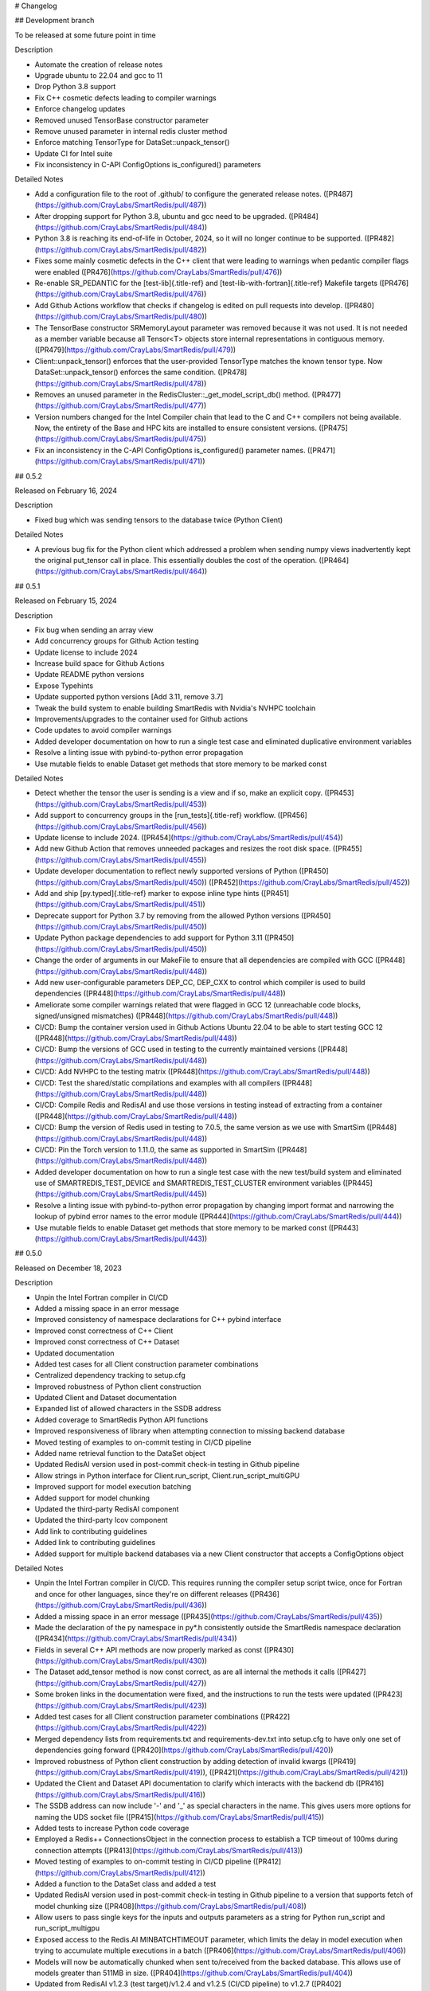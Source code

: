 # Changelog

## Development branch

To be released at some future point in time

Description

-   Automate the creation of release notes
-   Upgrade ubuntu to 22.04 and gcc to 11
-   Drop Python 3.8 support
-   Fix C++ cosmetic defects leading to compiler warnings
-   Enforce changelog updates
-   Removed unused TensorBase constructor parameter
-   Remove unused parameter in internal redis cluster method
-   Enforce matching TensorType for DataSet::unpack_tensor()
-   Update CI for Intel suite
-   Fix inconsistency in C-API ConfigOptions is_configured() parameters

Detailed Notes

-   Add a configuration file to the root of .github/ to configure
    the generated release notes.
    ([PR487](https://github.com/CrayLabs/SmartRedis/pull/487))
-   After dropping support for Python 3.8, ubuntu and gcc need to be
    upgraded. ([PR484](https://github.com/CrayLabs/SmartRedis/pull/484))
-   Python 3.8 is reaching its end-of-life in October, 2024, so it will
    no longer continue to be supported.
    ([PR482](https://github.com/CrayLabs/SmartRedis/pull/482))
-   Fixes some mainly cosmetic defects in the C++ client that were
    leading to warnings when pedantic compiler flags were enabled
    ([PR476](https://github.com/CrayLabs/SmartRedis/pull/476))
-   Re-enable SR_PEDANTIC for the [test-lib]{.title-ref} and
    [test-lib-with-fortran]{.title-ref} Makefile targets
    ([PR476](https://github.com/CrayLabs/SmartRedis/pull/476))
-   Add Github Actions workflow that checks if changelog is edited on
    pull requests into develop.
    ([PR480](https://github.com/CrayLabs/SmartRedis/pull/480))
-   The TensorBase constructor SRMemoryLayout parameter was removed
    because it was not used. It is not needed as a member variable
    because all Tensor\<T\> objects store internal representations in
    contiguous memory.
    ([PR479](https://github.com/CrayLabs/SmartRedis/pull/479))
-   Client::unpack_tensor() enforces that the user-provided TensorType
    matches the known tensor type. Now DataSet::unpack_tensor() enforces
    the same condition.
    ([PR478](https://github.com/CrayLabs/SmartRedis/pull/478))
-   Removes an unused parameter in the
    RedisCluster::\_get_model_script_db() method.
    ([PR477](https://github.com/CrayLabs/SmartRedis/pull/477))
-   Version numbers changed for the Intel Compiler chain that lead to
    the C and C++ compilers not being available. Now, the entirety of
    the Base and HPC kits are installed to ensure consistent versions.
    ([PR475](https://github.com/CrayLabs/SmartRedis/pull/475))
-   Fix an inconsistency in the C-API ConfigOptions is_configured()
    parameter names.
    ([PR471](https://github.com/CrayLabs/SmartRedis/pull/471))

## 0.5.2

Released on February 16, 2024

Description

-   Fixed bug which was sending tensors to the database twice (Python
    Client)

Detailed Notes

-   A previous bug fix for the Python client which addressed a problem
    when sending numpy views inadvertently kept the original put_tensor
    call in place. This essentially doubles the cost of the operation.
    ([PR464](https://github.com/CrayLabs/SmartRedis/pull/464))

## 0.5.1

Released on February 15, 2024

Description

-   Fix bug when sending an array view
-   Add concurrency groups for Github Action testing
-   Update license to include 2024
-   Increase build space for Github Actions
-   Update README python versions
-   Expose Typehints
-   Update supported python versions \[Add 3.11, remove 3.7\]
-   Tweak the build system to enable building SmartRedis with Nvidia\'s
    NVHPC toolchain
-   Improvements/upgrades to the container used for Github actions
-   Code updates to avoid compiler warnings
-   Added developer documentation on how to run a single test case and
    eliminated duplicative environment variables
-   Resolve a linting issue with pybind-to-python error propagation
-   Use mutable fields to enable Dataset get methods that store memory
    to be marked const

Detailed Notes

-   Detect whether the tensor the user is sending is a view and if so,
    make an explicit copy.
    ([PR453](https://github.com/CrayLabs/SmartRedis/pull/453))
-   Add support to concurrency groups in the [run_tests]{.title-ref}
    workflow. ([PR456](https://github.com/CrayLabs/SmartRedis/pull/456))
-   Update license to include 2024.
    ([PR454](https://github.com/CrayLabs/SmartRedis/pull/454))
-   Add new Github Action that removes unneeded packages and resizes the
    root disk space.
    ([PR455](https://github.com/CrayLabs/SmartRedis/pull/455))
-   Update developer documentation to reflect newly supported versions
    of Python ([PR450](https://github.com/CrayLabs/SmartRedis/pull/450))
    ([PR452](https://github.com/CrayLabs/SmartRedis/pull/452))
-   Add and ship [py.typed]{.title-ref} marker to expose inline type
    hints ([PR451](https://github.com/CrayLabs/SmartRedis/pull/451))
-   Deprecate support for Python 3.7 by removing from the allowed Python
    versions ([PR450](https://github.com/CrayLabs/SmartRedis/pull/450))
-   Update Python package dependencies to add support for Python 3.11
    ([PR450](https://github.com/CrayLabs/SmartRedis/pull/450))
-   Change the order of arguments in our MakeFile to ensure that all
    dependencies are compiled with GCC
    ([PR448](https://github.com/CrayLabs/SmartRedis/pull/448))
-   Add new user-configurable parameters DEP_CC, DEP_CXX to control
    which compiler is used to build dependencies
    ([PR448](https://github.com/CrayLabs/SmartRedis/pull/448))
-   Ameliorate some compiler warnings related that were flagged in GCC
    12 (unreachable code blocks, signed/unsigned mismatches)
    ([PR448](https://github.com/CrayLabs/SmartRedis/pull/448))
-   CI/CD: Bump the container version used in Github Actions Ubuntu
    22.04 to be able to start testing GCC 12
    ([PR448](https://github.com/CrayLabs/SmartRedis/pull/448))
-   CI/CD: Bump the versions of GCC used in testing to the currently
    maintained versions
    ([PR448](https://github.com/CrayLabs/SmartRedis/pull/448))
-   CI/CD: Add NVHPC to the testing matrix
    ([PR448](https://github.com/CrayLabs/SmartRedis/pull/448))
-   CI/CD: Test the shared/static compilations and examples with all
    compilers ([PR448](https://github.com/CrayLabs/SmartRedis/pull/448))
-   CI/CD: Compile Redis and RedisAI and use those versions in testing
    instead of extracting from a container
    ([PR448](https://github.com/CrayLabs/SmartRedis/pull/448))
-   CI/CD: Bump the version of Redis used in testing to 7.0.5, the same
    version as we use with SmartSim
    ([PR448](https://github.com/CrayLabs/SmartRedis/pull/448))
-   CI/CD: Pin the Torch version to 1.11.0, the same as supported in
    SmartSim ([PR448](https://github.com/CrayLabs/SmartRedis/pull/448))
-   Added developer documentation on how to run a single test case with
    the new test/build system and eliminated use of
    SMARTREDIS_TEST_DEVICE and SMARTREDIS_TEST_CLUSTER environment
    variables ([PR445](https://github.com/CrayLabs/SmartRedis/pull/445))
-   Resolve a linting issue with pybind-to-python error propagation by
    changing import format and narrowing the lookup of pybind error
    names to the error module
    ([PR444](https://github.com/CrayLabs/SmartRedis/pull/444))
-   Use mutable fields to enable Dataset get methods that store memory
    to be marked const
    ([PR443](https://github.com/CrayLabs/SmartRedis/pull/443))

## 0.5.0

Released on December 18, 2023

Description

-   Unpin the Intel Fortran compiler in CI/CD
-   Added a missing space in an error message
-   Improved consistency of namespace declarations for C++ pybind
    interface
-   Improved const correctness of C++ Client
-   Improved const correctness of C++ Dataset
-   Updated documentation
-   Added test cases for all Client construction parameter combinations
-   Centralized dependency tracking to setup.cfg
-   Improved robustness of Python client construction
-   Updated Client and Dataset documentation
-   Expanded list of allowed characters in the SSDB address
-   Added coverage to SmartRedis Python API functions
-   Improved responsiveness of library when attempting connection to
    missing backend database
-   Moved testing of examples to on-commit testing in CI/CD pipeline
-   Added name retrieval function to the DataSet object
-   Updated RedisAI version used in post-commit check-in testing in
    Github pipeline
-   Allow strings in Python interface for Client.run_script,
    Client.run_script_multiGPU
-   Improved support for model execution batching
-   Added support for model chunking
-   Updated the third-party RedisAI component
-   Updated the third-party lcov component
-   Add link to contributing guidelines
-   Added link to contributing guidelines
-   Added support for multiple backend databases via a new Client
    constructor that accepts a ConfigOptions object

Detailed Notes

-   Unpin the Intel Fortran compiler in CI/CD. This requires running the
    compiler setup script twice, once for Fortran and once for other
    languages, since they\'re on different releases
    ([PR436](https://github.com/CrayLabs/SmartRedis/pull/436))
-   Added a missing space in an error message
    ([PR435](https://github.com/CrayLabs/SmartRedis/pull/435))
-   Made the declaration of the py namespace in py\*.h consistently
    outside the SmartRedis namespace declaration
    ([PR434](https://github.com/CrayLabs/SmartRedis/pull/434))
-   Fields in several C++ API methods are now properly marked as const
    ([PR430](https://github.com/CrayLabs/SmartRedis/pull/430))
-   The Dataset add_tensor method is now const correct, as are all
    internal the methods it calls
    ([PR427](https://github.com/CrayLabs/SmartRedis/pull/427))
-   Some broken links in the documentation were fixed, and the
    instructions to run the tests were updated
    ([PR423](https://github.com/CrayLabs/SmartRedis/pull/423))
-   Added test cases for all Client construction parameter combinations
    ([PR422](https://github.com/CrayLabs/SmartRedis/pull/422))
-   Merged dependency lists from requirements.txt and
    requirements-dev.txt into setup.cfg to have only one set of
    dependencies going forward
    ([PR420](https://github.com/CrayLabs/SmartRedis/pull/420))
-   Improved robustness of Python client construction by adding
    detection of invalid kwargs
    ([PR419](https://github.com/CrayLabs/SmartRedis/pull/419)),
    ([PR421](https://github.com/CrayLabs/SmartRedis/pull/421))
-   Updated the Client and Dataset API documentation to clarify which
    interacts with the backend db
    ([PR416](https://github.com/CrayLabs/SmartRedis/pull/416))
-   The SSDB address can now include \'-\' and \'\_\' as special
    characters in the name. This gives users more options for naming the
    UDS socket file
    ([PR415](https://github.com/CrayLabs/SmartRedis/pull/415))
-   Added tests to increase Python code coverage
-   Employed a Redis++ ConnectionsObject in the connection process to
    establish a TCP timeout of 100ms during connection attempts
    ([PR413](https://github.com/CrayLabs/SmartRedis/pull/413))
-   Moved testing of examples to on-commit testing in CI/CD pipeline
    ([PR412](https://github.com/CrayLabs/SmartRedis/pull/412))
-   Added a function to the DataSet class and added a test
-   Updated RedisAI version used in post-commit check-in testing in
    Github pipeline to a version that supports fetch of model chunking
    size ([PR408](https://github.com/CrayLabs/SmartRedis/pull/408))
-   Allow users to pass single keys for the inputs and outputs
    parameters as a string for Python run_script and run_script_multigpu
-   Exposed access to the Redis.AI MINBATCHTIMEOUT parameter, which
    limits the delay in model execution when trying to accumulate
    multiple executions in a batch
    ([PR406](https://github.com/CrayLabs/SmartRedis/pull/406))
-   Models will now be automatically chunked when sent to/received from
    the backed database. This allows use of models greater than 511MB in
    size. ([PR404](https://github.com/CrayLabs/SmartRedis/pull/404))
-   Updated from RedisAI v1.2.3 (test target)/v1.2.4 and v1.2.5 (CI/CD
    pipeline) to v1.2.7
    ([PR402](https://github.com/CrayLabs/SmartRedis/pull/402))
-   Updated lcov from version 1.15 to 2.0
    ([PR396](https://github.com/CrayLabs/SmartRedis/pull/396))
-   Create CONTRIBUTIONS.md file that points to the contribution
    guideline for both SmartSim and SmartRedis
    ([PR395](https://github.com/CrayLabs/SmartRedis/pull/395))
-   Migrated to ConfigOptions-based Client construction, adding multiple
    database support
    ([PR353](https://github.com/CrayLabs/SmartRedis/pull/353))

## 0.4.2

Released on September 13, 2023

Description

-   Reduced number of suppressed lint errors
-   Expanded documentation of aggregation lists
-   Updated third-party software dependencies to current versions
-   Updated post-merge tests in CI/CD to work with new test system
-   Enabled static builds of SmartRedis
-   Improve robustness of test runs
-   Fixed installation link
-   Updated supported languages documentation
-   Removed obsolete files
-   Added pylint to CI/CD pipeline and mitigate existing errors
-   Improved clustered redis initialization

Detailed Notes

-   Refactor factory for ConfigOptions to avoid using protected member
    outside an instance
    ([PR393](https://github.com/CrayLabs/SmartRedis/pull/393))
-   Added a new advanced topics documentation page with a section on
    aggregation lists
    ([PR390](https://github.com/CrayLabs/SmartRedis/pull/390))
-   Updated pybind (2.10.3 =\> 2.11.1), hiredis (1.1.0 =\> 1.2.0), and
    redis++ (1.3.5 =\> 1.3.10) dependencies to current versions
    ([PR389](https://github.com/CrayLabs/SmartRedis/pull/389))
-   Post-merge tests in CI/CD have been updated to interface cleanly
    with the new test system that was deployed in the previous release
    ([PR388](https://github.com/CrayLabs/SmartRedis/pull/388))
-   Static builds of SmartRedis can now work with Linux platforms.
    Fortran is tested with GNU, PGI, Intel compilers
    ([PR386](https://github.com/CrayLabs/SmartRedis/pull/386))
-   Preserve the shell output of test runs while making sure that server
    shutdown happens unconditionally
    ([PR381](https://github.com/CrayLabs/SmartRedis/pull/381))
-   Fix incorrect link to installation documentation
    ([PR380](https://github.com/CrayLabs/SmartRedis/pull/380))
-   Update language support matrix in documentation to reflect updates
    from the last release
    ([PR379](https://github.com/CrayLabs/SmartRedis/pull/379))
-   Fix typo causing startup failure in utility script for unit tests
    ([PR378](https://github.com/CrayLabs/SmartRedis/pull/378))
-   Update pylint configuration and version, mitigate most errors,
    execute in CI/CD pipeline
    ([PR371](https://github.com/CrayLabs/SmartRedis/pull/371),
    [PR382](https://github.com/CrayLabs/SmartRedis/pull/382))
-   Deleted obsolete build and testing files that are no longer needed
    with the new build and test system
    ([PR366](https://github.com/CrayLabs/SmartRedis/pull/366))
-   Reuse existing redis connection when mapping the Redis cluster
    ([PR364](https://github.com/CrayLabs/SmartRedis/pull/364))

## 0.4.1

Released on July 5, 2023

Description

This release revamps the build and test systems for SmartRedis as well
as improving compatibility with different Fortran compilers and laying
the groundwork for future support for interacting with multiple
concurrent backend databases:

-   Documentation improvements
-   Improved compatibility of type hints with third-party software
-   Added type hints to the Python interface layer
-   Add support for Python 3.10
-   Updated setup.py to work with the new build system
-   Remove unneeded method from Python SRObject class
-   Fixed a memory leak in the C layer
-   Revamp SmartRedis test system
-   Remove debug output in pybind layer
-   Update Hiredis version to 1.1.0
-   Enable parallel build for the SmartRedis examples
-   Experimental support for Nvidia toolchain
-   Major revamp of build and test systems for SmartRedis
-   Refactor Fortran methods to return default logical kind
-   Update CI/CD tests to use a modern version of MacOS
-   Fix the spelling of the Dataset destructor\'s C interface (now
    DeallocateDataSet)
-   Update Redis++ version to 1.3.8
-   Refactor third-party software dependency installation
-   Add pip-install target to Makefile to automate this process going
    forward (note: this was later removed)
-   Added infrastructure for multiDB support

Detailed Notes

-   Assorted updates and clarifications to the documentation
    ([PR367](https://github.com/CrayLabs/SmartRedis/pull/367))
-   Turn [ParamSpec]{.title-ref} usage into forward references to not
    require [typing-extensions]{.title-ref} at runtime
    ([PR365](https://github.com/CrayLabs/SmartRedis/pull/365))
-   Added type hints to the Python interface layer
    ([PR361](https://github.com/CrayLabs/SmartRedis/pull/361))
-   List Python 3.10 support and loosen PyTorch requirement to allow for
    versions support Python 3.10
    ([PR360](https://github.com/CrayLabs/SmartRedis/pull/360))
-   Streamlined setup.py to simplify Python install (PR359)
-   Remove from_pybind() from Python SRObject class as it\'s not needed
    and didn\'t work properly anyway
    ([PR358](https://github.com/CrayLabs/SmartRedis/pull/358))
-   Fixed memory leaked from the C layer when calling
    get_string_option()
    ([PR357](https://github.com/CrayLabs/SmartRedis/pull/357))
-   Major revamp to simplify use of SmartRedis test system, automating
    most test processes
    ([PR356](https://github.com/CrayLabs/SmartRedis/pull/356))
-   Remove debug output in pybind layer associated with put_dataset
    ([PR352](https://github.com/CrayLabs/SmartRedis/pull/352))
-   Updated to the latest version of Hiredis (1.1.0)
    ([PR351](https://github.com/CrayLabs/SmartRedis/pull/351))
-   Enable parallel build for the SmartRedis examples by moving utility
    Fortran code into a small static library
    ([PR349](https://github.com/CrayLabs/SmartRedis/pull/349))
-   For the NVidia toolchain only: Replaces the assumed rank feature of
    F2018 used in the Fortran client with assumed shape arrays, making
    it possible to compile SmartRedis with the Nvidia toolchain.
    ([PR346](https://github.com/CrayLabs/SmartRedis/pull/346))
-   Rework the build and test system to improve maintainability of the
    library. There have been several significant changes, including that
    Python and Fortran clients are no longer built by defaults and that
    there are Make variables that customize the build process. Please
    review the build documentation and `make help` to see all that has
    changed. ([PR341](https://github.com/CrayLabs/SmartRedis/pull/341))
-   Many Fortran routines were returning logical kind = c_bool which
    turns out not to be the same default kind of most Fortran compilers.
    These have now been refactored so that users need not import
    [iso_c\_binding]{.title-ref} in their own applications
    ([PR340](https://github.com/CrayLabs/SmartRedis/pull/340))
-   Update MacOS version in CI/CD tests from 10.15 to 12.0
    ([PR339](https://github.com/CrayLabs/SmartRedis/pull/339))
-   Correct the spelling of the C DataSet destruction interface from
    DeallocateeDataSet to DeallocateDataSet
    ([PR338](https://github.com/CrayLabs/SmartRedis/pull/338))
-   Updated the version of Redis++ to v1.3.8 to pull in a change that
    ensures the redis++.pc file properly points to the generated
    libraries ([PR334](https://github.com/CrayLabs/SmartRedis/pull/334))
-   Third-party software dependency installation is now handled in the
    Makefile instead of separate scripts
-   New pip-install target in Makefile will be a dependency of the lib
    target going forward so that users don\'t have to manually pip
    install SmartRedis in the future
    ([PR330](https://github.com/CrayLabs/SmartRedis/pull/330))
-   Added ConfigOptions class and API, which will form the backbone of
    multiDB support
    ([PR303](https://github.com/CrayLabs/SmartRedis/pull/303))

## 0.4.0

Released on April 12, 2023

Description

This release provides a variety of features to improve usability and
debugging of the SmartRedis library, notably including Unix domain
socket support, logging, the ability to print a textual representation
of a string or dataset, dataset inspection, documentation updates, fixes
to the multi-GPU support, and much more:

-   Prepare 0.4.0 release
-   Disable codecov CI tests
-   Improved error message in to_string methods in C interface
-   Streamlined PyBind interface layer
-   Updated Python API documentation
-   Streamlined C interface layer
-   Improved performance of get, put, and copy dataset methods
-   Fix a bug which prevented multi-GPU model set in some cases
-   Streamline pipelined execution of tasks for backend database
-   Enhance code coverage to include all 4 languages supported by
    SmartRedis
-   Fix a bug which resulted in wrong key prefixing when retrieving
    aggregation lists in ensembles
-   Correct assorted API documentation errors and omissions
-   Improve documentation of exception handling in Redis server classes
-   Improve error handling for setting of scripts and models
-   Add support to inspect the dimensions of a tensor via
    get_tensor_dims()
-   Split dataset prefixing control from use_tensor_ensemble_prefix() to
    use_dataset_ensemble_prefix()
-   Update to the latest version of redis-plus-plus
-   Update to the latest version of PyBind
-   Change documentation theme to sphinx_book_theme and fix doc strings
-   Add print capability for Client and DataSet
-   Add support for inspection of tensors and metadata inside datasets
-   Add support for user-directed logging for Python clients, using
    Client, Dataset, or LogContext logging methods
-   Add support for user-directed logging for C and Fortran clients
    without a Client or Dataset context
-   Additional error reporting for connections to and commands run
    against Redis databases
-   Improved error reporting capabilities for Fortran clients
-   Python error messages from SmartRedis contain more information
-   Added logging functionality to the SmartRedis library
-   A bug related to thread pool initialization was fixed.
-   This version adds new functionality in the form of support for Unix
    Domain Sockets.
-   Fortran client can now be optionally built with the rest of the
    library
-   Initial support for dataset conversions, specifically Xarray.

Detailed Notes

-   Update docs and version numbers in preparation for version 0.4.0.
    Clean up duplicate marking of numpy dependency
    ([PR321](https://github.com/CrayLabs/SmartRedis/pull/321))
-   Remove codecov thresholds to avoid commits being marked as
    \'failed\' due to coverage variance
    ([PR317](https://github.com/CrayLabs/SmartRedis/pull/317))
-   Corrected the error message in to_string methods in C interface to
    not overwrite the returned error message and to name the function
    ([PR320](https://github.com/CrayLabs/SmartRedis/pull/320))
-   Streamlined PyBind interface layer to reduce repetitive boilerplate
    code ([PR315](https://github.com/CrayLabs/SmartRedis/pull/315))
-   Updated Python API summary table to include new methods
    ([PR313](https://github.com/CrayLabs/SmartRedis/pull/313))
-   Streamlined C interface layer to reduce repetitive boilerplate code
    ([PR312](https://github.com/CrayLabs/SmartRedis/pull/312))
-   Leveraged Redis pipelining to improve performance of get, put, and
    copy dataset methods
    ([PR311](https://github.com/CrayLabs/SmartRedis/pull/311))
-   <Redis::set_model_multigpu>() will now upload the correct model to
    all GPUs ([PR310](https://github.com/CrayLabs/SmartRedis/pull/310))
-   RedisCluster::\_run_pipeline() will no longer unconditionally apply
    a retry wait before returning
    ([PR309](https://github.com/CrayLabs/SmartRedis/pull/309))
-   Expand code coverage to all four languages and make the CI/CD more
    efficent ([PR308](https://github.com/CrayLabs/SmartRedis/pull/308))
-   An internal flag was set incorrectly, it resulted in wrong key
    prefixing when accessing (retrieving or querying) lists created in
    ensembles ([PR306](https://github.com/CrayLabs/SmartRedis/pull/306))
-   Corrected a variety of Doxygen errors and omissions in the API
    documentation
    ([PR305](https://github.com/CrayLabs/SmartRedis/pull/305))
-   Added throw documentation for exception handling in redis.h,
    redisserver.h, rediscluster.h
    ([PR301](https://github.com/CrayLabs/SmartRedis/pull/301))
-   Added error handling for a rare edge condition when setting scripts
    and models
    ([PR300](https://github.com/CrayLabs/SmartRedis/pull/300))
-   Added support to inspect the dimensions of a tensor via new
    get_tensor_dims() method
    ([PR299](https://github.com/CrayLabs/SmartRedis/pull/299))
-   The use_tensor_ensemble_prefix() API method no longer controls
    whether datasets are prefixed. A new API method,
    use_dataset_ensemble_prefix() now manages this.
    ([PR298](https://github.com/CrayLabs/SmartRedis/pull/298))
-   Updated from redis-plus-plus v1.3.2 to v1.3.5
    ([PR296](https://github.com/CrayLabs/SmartRedis/pull/296))
-   Updated from PyBind v2.6.2 to v2.10.3
    ([PR295](https://github.com/CrayLabs/SmartRedis/pull/295))
-   Change documentation theme to sphinx_book_theme to match SmartSim
    documentation theme and fix Python API doc string errors
    ([PR294](https://github.com/CrayLabs/SmartRedis/pull/294))
-   Added print capability for Client and DataSet to give details
    diagnostic information for debugging
    ([PR293](https://github.com/CrayLabs/SmartRedis/pull/293))
-   Added support for retrieval of names and types of tensors and
    metadata inside datasets
    ([PR291](https://github.com/CrayLabs/SmartRedis/pull/291))
-   Added support for user-directed logging for Python clients via
    {Client, Dataset, LogContext}.{log_data, log_warning, log_error}
    methods ([PR289](https://github.com/CrayLabs/SmartRedis/pull/289))
-   Added support for user-directed logging without a Client or Dataset
    context to C and Fortran clients via \_string() methods
    ([PR288](https://github.com/CrayLabs/SmartRedis/pull/288))
-   Added logging to capture transient errors that arise in the \_run()
    and \_connect() methods of the Redis and RedisCluster classes
    ([PR287](https://github.com/CrayLabs/SmartRedis/pull/287))
-   Tweak direct testing of Redis and RedisCluster classes
    ([PR286](https://github.com/CrayLabs/SmartRedis/pull/286))
-   Resolve a disparity in the construction of Python client and
    database classes
    ([PR285](https://github.com/CrayLabs/SmartRedis/pull/285))
-   Fortran clients can now access error text and source location
    ([PR284](https://github.com/CrayLabs/SmartRedis/pull/284))
-   Add exception location information from CPP code to Python
    exceptions
    ([PR283](https://github.com/CrayLabs/SmartRedis/pull/283))
-   Added client activity and manual logging for developer use
    ([PR281](https://github.com/CrayLabs/SmartRedis/pull/281))
-   Fix thread pool error
    ([PR280](https://github.com/CrayLabs/SmartRedis/pull/280))
-   Update library linking instructions and update Fortran tester build
    process ([PR277](https://github.com/CrayLabs/SmartRedis/pull/277))
-   Added [add_metadata_for_xarray]{.title-ref} and
    [transform_to_xarray]{.title-ref} methods in
    [DatasetConverter]{.title-ref} class for initial support with Xarray
    ([PR262](https://github.com/CrayLabs/SmartRedis/pull/262))
-   Change Dockerfile to use Ubuntu 20.04 LTS image
    ([PR276](https://github.com/CrayLabs/SmartRedis/pull/276))
-   Implemented support for Unix Domain Sockets, including
    refactorization of server address code, test cases, and check-in
    tests. ([PR252](https://github.com/CrayLabs/SmartRedis/pull/252))
-   A new make target [make lib-with-fortran]{.title-ref} now compiles
    the Fortran client and dataset into its own library which
    applications can link against
    ([PR245](https://github.com/CrayLabs/SmartRedis/pull/245))

## 0.3.1

Released on June 24, 2022

Description

Version 0.3.1 adds new functionality in the form of DataSet aggregation
lists for pipelined retrieval of data, convenient support for multiple
GPUs, and the ability to delete scripts and models from the backend
database. It also introduces multithreaded execution for certain tasks
that span multiple shards of a clustered database, and it incorporates a
variety of internal improvements that will enhance the library going
forward.

Detailed Notes

-   Implemented DataSet aggregation lists in all client languages, for
    pipelined retrieval of data across clustered and non-clustered
    backend databases.
    ([PR258](https://github.com/CrayLabs/SmartRedis/pull/258))
    ([PR257](https://github.com/CrayLabs/SmartRedis/pull/257))
    ([PR256](https://github.com/CrayLabs/SmartRedis/pull/256))
    ([PR248](https://github.com/CrayLabs/SmartRedis/pull/248)) New
    commands are:
    -   append_to_list()
    -   delete_list()
    -   copy_list()
    -   rename_list()
    -   get_list_length()
    -   poll_list_length()
    -   poll_list_length_gte()
    -   poll_list_length_lte()
    -   get_datasets_from_list()
    -   get_dataset_list_range()
    -   use_list_ensemble_prefix()
-   Implemented multithreaded execution for parallel dataset list
    retrieval on clustered databases. The number of threads devoted for
    this purpose is controlled by the new environment variable
    SR_THERAD_COUNT. The value defaults to 4, but may be any positive
    integer or special value zero, which will cause the SmartRedis
    runtime to allocate one thread for each available hardware context.
    ([PR251](https://github.com/CrayLabs/SmartRedis/pull/251))
    ([PR246](https://github.com/CrayLabs/SmartRedis/pull/246))
-   Augmented support for GPUs by implementing multi-GPU convenience
    functions for all client languages.
    ([PR254](https://github.com/CrayLabs/SmartRedis/pull/254))
    ([PR250](https://github.com/CrayLabs/SmartRedis/pull/250))
    ([PR244](https://github.com/CrayLabs/SmartRedis/pull/244)) New
    commands are:
    -   set_model_from_file_multigpu()
    -   set_model_multigpu()
    -   set_script_from_file_multigpu()
    -   set_script_multigpu()
    -   run_model_multigpu()
    -   run_script_multigpu()
    -   delete_model_multigpu()
    -   delete_script_multigpu()
-   Added API calls for all clients to delete models and scripts from
    the backend database.
    ([PR240](https://github.com/CrayLabs/SmartRedis/pull/240)) New
    commands are:
    -   delete_script()
    -   delete_model()
-   Updated the use of backend RedisAI API calls to discontinue use of
    deprecated methods for model selection (AI.MODELSET) and execution
    (AI.MODELRUN) in favor of current methods AI.MODELSTORE and
    AI.MODELEXECUTE, respectively.
    ([PR234](https://github.com/CrayLabs/SmartRedis/pull/234))
-   SmartRedis will no longer call the C runtime method srand() to
    ensure that it does not interfere with random number generation in
    client code. It now uses a separate instance of the C++ random
    number generator.
    ([PR233](https://github.com/CrayLabs/SmartRedis/pull/233))
-   Updated the way that the Fortran enum_kind type defined in the
    fortran_c\_interop module is defined in order to better comply with
    Fortran standard and not interfere with GCC 6.3.0.
    ([PR231](https://github.com/CrayLabs/SmartRedis/pull/231))
-   Corrected the spelling of the word \"command\" in a few error
    message strings.
    ([PR221](https://github.com/CrayLabs/SmartRedis/pull/221))
-   SmartRedis now requires a CMake version 3.13 or later in order to
    utilize the add_link_options CMake command.
    ([PR217](https://github.com/CrayLabs/SmartRedis/pull/217))
-   Updated and improved the documentation of the SmartRedis library. In
    particular, a new SmartRedis Integration Guide provides an
    introduction to using the SmartRedis library and integrating it with
    existing software.
    ([PR261](https://github.com/CrayLabs/SmartRedis/pull/261))
    ([PR260](https://github.com/CrayLabs/SmartRedis/pull/260))
    ([PR259](https://github.com/CrayLabs/SmartRedis/pull/259))
    ([SSPR214](https://github.com/CrayLabs/SmartSim/pull/214))
-   Added clustered Redis testing to automated GitHub check-in testing.
    ([PR239](https://github.com/CrayLabs/SmartRedis/pull/239))
-   Updated the SmartRedis internal API for building commands for the
    backend database.
    ([PR223](https://github.com/CrayLabs/SmartRedis/pull/223)) This
    change should not be visible to clients.
-   The SmartRedis example code is now validated through the automated
    GitHub checkin process. This will help ensure that the examples do
    not fall out of date.
    ([PR220](https://github.com/CrayLabs/SmartRedis/pull/220))
-   Added missing copyright statements to CMakeLists.txt and the
    SmartRedis examples.
    ([PR219](https://github.com/CrayLabs/SmartRedis/pull/219))
-   Updated the C++ test coverage to ensure that all test files are
    properly executed when running \"make test\".
    ([PR218](https://github.com/CrayLabs/SmartRedis/pull/218))
-   Fixed an internal naming conflict between a local variable and a
    class member variable in the DataSet class.
    ([PR215](https://github.com/CrayLabs/SmartRedis/pull/215)) This
    should not be visible to clients.
-   Updated the internal documentation of methods in SmartRedis C++
    classes with the override keyword to improve compliance with the
    latest C++ standards.
    ([PR214](https://github.com/CrayLabs/SmartRedis/pull/214)) This
    change should not be visible to clients.
-   Renamed variables internally to more cleanly differentiate between
    names that are given to clients for tensors, models, scripts,
    datasets, etc., and the keys that are used when storing them in the
    backend database.
    ([PR213](https://github.com/CrayLabs/SmartRedis/pull/213)) This
    change should not be visible to clients.

## 0.3.0

Released on Febuary 11, 2022

Description

-   Improve error handling across all SmartRedis clients
    ([PR159](https://github.com/CrayLabs/SmartRedis/pull/159))
    ([PR191](https://github.com/CrayLabs/SmartRedis/pull/191))
    ([PR199](https://github.com/CrayLabs/SmartRedis/pull/199))
    ([PR205](https://github.com/CrayLabs/SmartRedis/pull/205))
    ([PR206](https://github.com/CrayLabs/SmartRedis/pull/206))
    -   Includes changes to C and Fortran function prototypes that are
        not backwards compatible
    -   Includes changes to error class names and enum type names that
        are not backwards compatible
-   Add `poll_dataset` functionality to all SmartRedis clients
    ([PR184](https://github.com/CrayLabs/SmartRedis/pull/184))
    -   Due to other breaking changes made in this release, applications
        using methods other than `poll_dataset` to check for the
        existence of a dataset should now use `poll_dataset`
-   Add environment variables to control client connection and command
    timeout behavior
    ([PR194](https://github.com/CrayLabs/SmartRedis/pull/194))
-   Add AI.INFO command to retrieve statistics on scripts and models via
    Python and C++ clients
    ([PR197](https://github.com/CrayLabs/SmartRedis/pull/197))
-   Create a Dockerfile for SmartRedis
    ([PR180](https://github.com/CrayLabs/SmartRedis/pull/180))
-   Update `redis-plus-plus` version to 1.3.2
    ([PR162](https://github.com/CrayLabs/SmartRedis/pull/162))
-   Internal client performance and API improvements
    ([PR138](https://github.com/CrayLabs/SmartRedis/pull/138))
    ([PR141](https://github.com/CrayLabs/SmartRedis/pull/141))
    ([PR163](https://github.com/CrayLabs/SmartRedis/pull/163))
    ([PR203](https://github.com/CrayLabs/SmartRedis/pull/203))
-   Expose Redis `FLUSHDB`, `CONFIG GET`, `CONFIG SET`, and `SAVE`
    commands to the Python client
    ([PR139](https://github.com/CrayLabs/SmartRedis/pull/139))
    ([PR160](https://github.com/CrayLabs/SmartRedis/pull/160))
-   Extend inverse CRC16 prefixing to all hash slots
    ([PR161](https://github.com/CrayLabs/SmartRedis/pull/161))
-   Improve backend dataset representation to enable performance
    optimization
    ([PR195](https://github.com/CrayLabs/SmartRedis/pull/195))
-   Simplify SmartRedis build proccess
    ([PR189](https://github.com/CrayLabs/SmartRedis/pull/189))
-   Fix zero-length array transfer in Fortran `convert_char_array_to_c`
    ([PR170](https://github.com/CrayLabs/SmartRedis/pull/170))
-   Add continuous integration for all SmartRedis tests
    ([PR165](https://github.com/CrayLabs/SmartRedis/pull/165))
    ([PR173](https://github.com/CrayLabs/SmartRedis/pull/173))
    ([PR177](https://github.com/CrayLabs/SmartRedis/pull/177))
-   Update SmartRedis docstrings
    ([PR200](https://github.com/CrayLabs/SmartRedis/pull/200))
    ([PR207](https://github.com/CrayLabs/SmartRedis/pull/207))
-   Update SmartRedis documentation and examples
    ([PR202](https://github.com/CrayLabs/SmartRedis/pull/202))
    ([PR208](https://github.com/CrayLabs/SmartRedis/pull/208))
    ([PR210](https://github.com/CrayLabs/SmartRedis/pull/210))

## 0.2.0

Released on August, 5, 2021

Description

-   Improved tensor memory management in the Python client
    ([PR70](https://github.com/CrayLabs/SmartRedis/pull/70))
-   Improved metadata serialization and removed protobuf dependency
    ([PR61](https://github.com/CrayLabs/SmartRedis/pull/61))
-   Added unit testing infrastructure for the C++ client
    ([PR96](https://github.com/CrayLabs/SmartRedis/pull/96))
-   Improve command execution fault handling
    ([PR65](https://github.com/CrayLabs/SmartRedis/pull/65))
    ([PR97](https://github.com/CrayLabs/SmartRedis/pull/97))
    ([PR105](https://github.com/CrayLabs/SmartRedis/pull/105))
-   Bug fixes ([PR52](https://github.com/CrayLabs/SmartRedis/pull/52))
    ([PR72](https://github.com/CrayLabs/SmartRedis/pull/72))
    ([PR76](https://github.com/CrayLabs/SmartRedis/pull/76))
    ([PR84](https://github.com/CrayLabs/SmartRedis/pull/84))
-   Added copy, rename, and delete tensor and DataSet commands in the
    Python client
    ([PR66](https://github.com/CrayLabs/SmartRedis/pull/66))
-   Upgrade to RedisAI 1.2.3
    ([PR101](https://github.com/CrayLabs/SmartRedis/pull/101))
-   Fortran and C interface improvements
    ([PR93](https://github.com/CrayLabs/SmartRedis/pull/93))
    ([PR94](https://github.com/CrayLabs/SmartRedis/pull/94))
    ([PR95](https://github.com/CrayLabs/SmartRedis/pull/95))
    ([PR99](https://github.com/CrayLabs/SmartRedis/pull/99))
-   Add Redis INFO command execution to the Python client
    ([PR83](https://github.com/CrayLabs/SmartRedis/pull/83))
-   Add Redis CLUSTER INFO command execution to the Python client
    ([PR105](https://github.com/CrayLabs/SmartRedis/pull/105))

## 0.1.1

Released on May 5, 2021

Description

-   Compiled client library build and install update to remove
    environment variables
    ([PR47](https://github.com/CrayLabs/SmartRedis/pull/47))
-   Pip install for Python client
    ([PR45](https://github.com/CrayLabs/SmartRedis/pull/45))

## 0.1.0

Released on April 1, 2021

Description

-   Initial 0.1.0 release of SmartRedis
